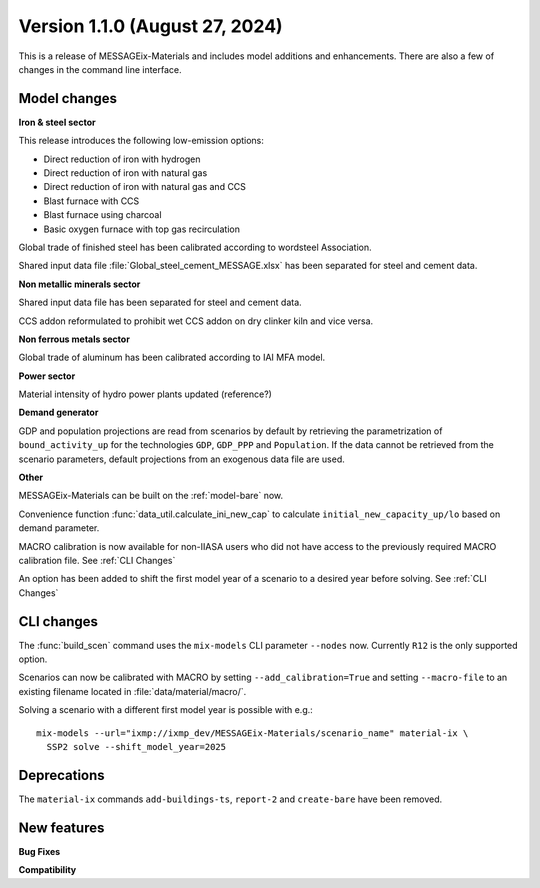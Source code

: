 Version 1.1.0 (August 27, 2024)
-------------------------------

This is a release of MESSAGEix-Materials and includes model additions and enhancements.
There are also a few of changes in the command line interface.

Model changes
~~~~~~~~~~~~~

**Iron & steel sector**

This release introduces the following low-emission options:

- Direct reduction of iron with hydrogen
- Direct reduction of iron with natural gas
- Direct reduction of iron with natural gas and CCS
- Blast furnace with CCS
- Blast furnace using charcoal
- Basic oxygen furnace with top gas recirculation

Global trade of finished steel has been calibrated according to wordsteel Association.

Shared input data file :file:`Global_steel_cement_MESSAGE.xlsx` has been separated for steel and cement data.

**Non metallic minerals sector**

Shared input data file has been separated for steel and cement data.

CCS addon reformulated to prohibit wet CCS addon on dry clinker kiln and vice versa.

**Non ferrous metals sector**

Global trade of aluminum has been calibrated according to IAI MFA model.

**Power sector**

Material intensity of hydro power plants updated (reference?)

**Demand generator**

GDP and population projections are read from scenarios by default by retrieving the parametrization of ``bound_activity_up`` for the technologies ``GDP``, ``GDP_PPP`` and ``Population``.
If the data cannot be retrieved from the scenario parameters, default projections from an exogenous data file are used.

**Other**

MESSAGEix-Materials can be built on the :ref:`model-bare` now.

Convenience function :func:`data_util.calculate_ini_new_cap` to calculate ``initial_new_capacity_up/lo`` based on demand parameter.

MACRO calibration is now available for non-IIASA users who did not have access to the previously required MACRO calibration file.
See :ref:`CLI Changes`

An option has been added to shift the first model year of a scenario to a desired year before solving.
See :ref:`CLI Changes`


CLI changes
~~~~~~~~~~~

The :func:`build_scen` command uses the ``mix-models`` CLI parameter ``--nodes`` now.
Currently ``R12`` is the only supported option.

Scenarios can now be calibrated with MACRO by setting ``--add_calibration=True`` and setting ``--macro-file`` to an existing filename located in :file:`data/material/macro/`.

Solving a scenario with a different first model year is possible with e.g.::

   mix-models --url="ixmp://ixmp_dev/MESSAGEix-Materials/scenario_name" material-ix \
     SSP2 solve --shift_model_year=2025

Deprecations
~~~~~~~~~~~~~
The ``material-ix`` commands ``add-buildings-ts``, ``report-2`` and ``create-bare`` have been removed.

New features
~~~~~~~~~~~~

**Bug Fixes**


**Compatibility**
